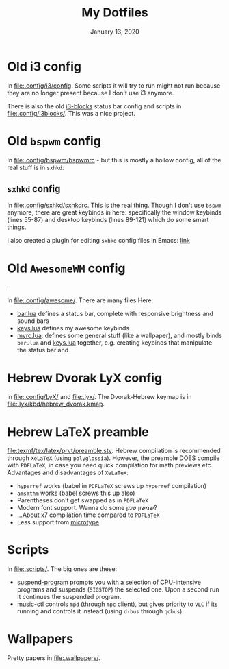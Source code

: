 #+TITLE:   My Dotfiles
#+DATE:    January 13, 2020
#+SINCE:   2003 lol
#+STARTUP: nofold

* Table of Contents :TOC_3:noexport:
- [[#old-i3-config][Old i3 config]]
- [[#old-bspwm-config][Old ~bspwm~ config]]
  - [[#sxhkd-config][~sxhkd~ config]]
- [[#old-awesomewm-config][Old ~AwesomeWM~ config]]
- [[#hebrew-dvorak-lyx-config][Hebrew Dvorak LyX config]]
- [[#hebrew-latex-preamble][Hebrew LaTeX preamble]]
- [[#scripts][Scripts]]
- [[#wallpapers][Wallpapers]]

* Old i3 config
In [[file:.config/i3/config]]. Some scripts it will try to run might not run because
they are no longer present because I don't use i3 anymore.

There is also the old [[https://github.com/vivien/i3blocks][i3-blocks]] status bar config and scripts in
[[file:.config/i3blocks/]]. This was a nice project.

* Old ~bspwm~ config
In [[file:.config/bspwm/bspwmrc]] - but this is mostly a hollow config, all of the real
stuff is in ~sxhkd~:
** ~sxhkd~ config
In [[file:.config/sxhkd/sxhkdrc]]. This is the real thing. Though I don't use ~bspwm~
anymore, there are great keybinds in here: specifically the window keybinds
(lines 55-87) and desktop keybinds (lines 89-121) which do some smart things.

I also created a plugin for editing ~sxhkd~ config files in Emacs: [[https://github.com/yoavm448/sxhkd-mode][link]]

* Old ~AwesomeWM~ config
[[file:.config/awesome/awesome-screenshot.png]].

In [[file:.config/awesome/]]. There are many files Here:
+ [[file:.config/awesome/bar.lua][bar.lua]] defines a status bar, complete with responsive brightness and sound bars
+ [[file:.config/awesome/keys.lua][keys.lua]] defines my awesome keybinds
+ [[file:.config/awesome/myrc.lua][myrc.lua]]: defines some general stuff (like a wallpaper), and mostly binds ~bar.lua~ and
  [[file:.config/awesome/keys.lua][keys.lua]] together, e.g. creating keybinds that manipulate the status bar and

* Hebrew Dvorak LyX config
in [[file:.config/LyX/]] and [[file:.lyx/]]. The Dvorak-Hebrew keymap is
in [[file:.lyx/kbd/hebrew_dvorak.kmap]].

* Hebrew LaTeX preamble
[[file:texmf/tex/latex/prvt/preamble.sty]]. Hebrew compilation is recommended
through =XeLaTeX= (using =polyglossia=). However, the preamble DOES compile with
=PDFLaTeX=, in case you need quick compilation for math previews etc. Advantages
and disadvantages of  =XeLaTeX=:
+ =hyperref= works (babel in =PDFLaTeX= screws up =hyperref= compilation)
+ =amsmthm= works (babel screws this up also)
+ Parentheses don't get swapped as in =PDFLaTeX=
+ Modern font support. Wanna do some שמשון שמן?
- ...About x7 compilation time compared to =PDFLaTeX=
- Less support from [[https://ctan.org/pkg/microtype][microtype]]

* Scripts
In [[file:.scripts/]]. The big ones are these:
+ [[file:.scripts/suspend-program][suspend-program]] prompts you with a selection of CPU-intensive programs and
  suspends (~SIGSTOP~) the selected one. Upon a second run it continues the
  suspended program.
+ [[file:.scripts/music-ctl][music-ctl]] controls ~mpd~ (through ~mpc~ client), but gives priority to ~VLC~ if
  its running and controls it instead (using ~d-bus~ through ~qdbus~).
* Wallpapers
Pretty papers in [[file:.wallpapers/]].
